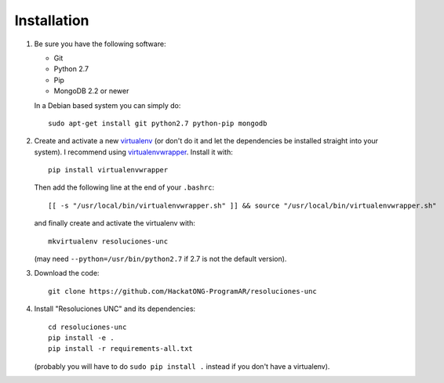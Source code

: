 Installation
============

1. Be sure you have the following software:

   - Git
   - Python 2.7
   - Pip
   - MongoDB 2.2 or newer

   In a Debian based system you can simply do::

    sudo apt-get install git python2.7 python-pip mongodb

2. Create and activate a new
   `virtualenv <http://virtualenv.readthedocs.org/en/latest/virtualenv.html>`_
   (or don't do it and let the dependencies be installed straight into your
   system).
   I recommend using `virtualenvwrapper
   <http://virtualenvwrapper.readthedocs.org/en/latest/install.html#basic-installation>`_.
   Install it with::

    pip install virtualenvwrapper

   Then add the following line at the end of your ``.bashrc``::

    [[ -s "/usr/local/bin/virtualenvwrapper.sh" ]] && source "/usr/local/bin/virtualenvwrapper.sh"

   and finally create and activate the virtualenv with::

    mkvirtualenv resoluciones-unc

   (may need ``--python=/usr/bin/python2.7`` if 2.7 is not the default version).

3. Download the code::

    git clone https://github.com/HackatONG-ProgramAR/resoluciones-unc

4. Install "Resoluciones UNC" and its dependencies::

    cd resoluciones-unc
    pip install -e .
    pip install -r requirements-all.txt

   (probably you will have to do ``sudo pip install .`` instead if you don't
   have a virtualenv).
